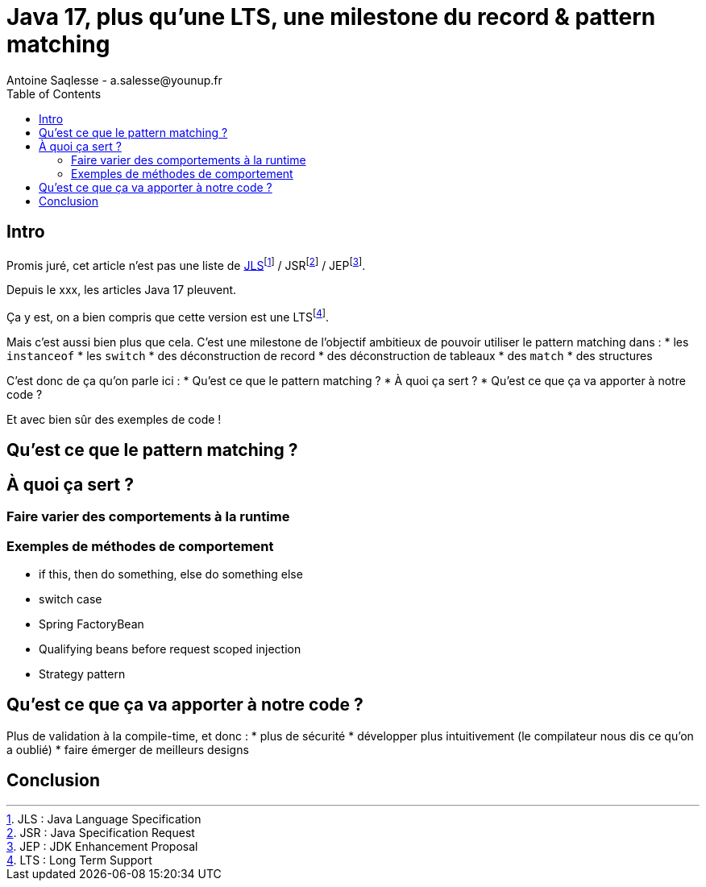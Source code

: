 = Java 17, plus qu'une LTS, une milestone du record & pattern matching
Antoine Saqlesse - a.salesse@younup.fr
:toc:

== Intro

Promis juré, cet article n'est pas une liste de https://docs.oracle.com/javase/specs/jls/se17/html/index.html[JLS]footnote:[JLS : Java Language Specification] / JSRfootnote:[JSR : Java Specification Request] / JEPfootnote:[JEP : JDK Enhancement Proposal].

Depuis le xxx, les articles Java 17 pleuvent.

Ça y est, on a bien compris que cette version est une LTSfootnote:[LTS : Long Term Support].

Mais c'est aussi bien plus que cela. C'est une milestone de l'objectif ambitieux de pouvoir utiliser le pattern matching dans  :
* les `instanceof`
* les `switch`
* des déconstruction de record
* des déconstruction de tableaux
* des `match`
* des structures

C'est donc de ça qu'on parle ici :
* Qu'est ce que le pattern matching ?
* À quoi ça sert ?
* Qu'est ce que ça va apporter à notre code ?

Et avec bien sûr des exemples de code !

== Qu'est ce que le pattern matching ?

== À quoi ça sert ?

=== Faire varier des comportements à la runtime

=== Exemples de méthodes de comportement

* if this, then do something, else do something else
* switch case
* Spring FactoryBean
* Qualifying beans before request scoped injection
* Strategy pattern

== Qu'est ce que ça va apporter à notre code ?

Plus de validation à la compile-time, et donc :
* plus de sécurité
* développer plus intuitivement (le compilateur nous dis ce qu'on a oublié)
* faire émerger de meilleurs designs

== Conclusion




